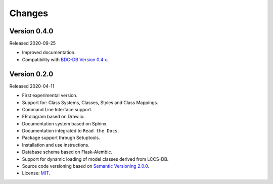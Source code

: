 ..
    This file is part of Land Cover Classification System.
    Copyright (C) 2019-2020 INPE.

    Land Cover Classification System is free software; you can redistribute it and/or modify it
    under the terms of the MIT License; see LICENSE file for more details.


Changes
=======


Version 0.4.0
-------------


Released 2020-09-25


- Improved documentation.

- Compatibility with `BDC-DB Version 0.4.x <https://github.com/brazil-data-cube/bdc-db>`_.


Version 0.2.0
-------------


Released 2020-04-11


- First experimental version.

- Support for: Class Systems, Classes, Styles and Class Mappings.

- Command Line Interface support.

- ER diagram based on Draw.io.

- Documentation system based on Sphinx.

- Documentation integrated to ``Read the Docs``.

- Package support through Setuptools.

- Installation and use instructions.

- Database schema based on Flask-Alembic.

- Support for dynamic loading of model classes derived from LCCS-DB.

- Source code versioning based on `Semantic Versioning 2.0.0 <https://semver.org/>`_.

- License: `MIT <https://raw.githubusercontent.com/brazil-data-cube/lccs-db/v0.2.0/LICENSE>`_.